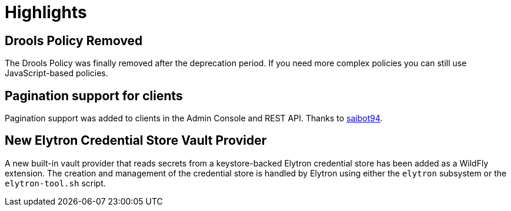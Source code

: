 = Highlights

== Drools Policy Removed

The Drools Policy was finally removed after the deprecation period. If you need more complex policies you can still use JavaScript-based policies.

== Pagination support for clients

Pagination support was added to clients in the Admin Console and REST API. Thanks to https://github.com/saibot94[saibot94].

== New Elytron Credential Store Vault Provider

A new built-in vault provider that reads secrets from a keystore-backed Elytron credential store has been added as a WildFly
extension. The creation and management of the credential store is handled by Elytron using either the `elytron` subsystem or the
`elytron-tool.sh` script.